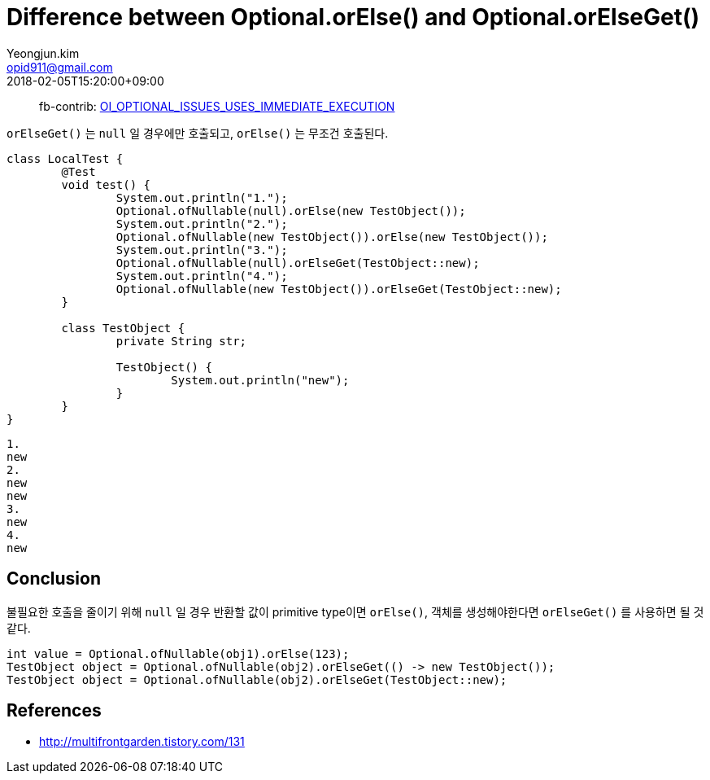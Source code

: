 = Difference between Optional.orElse() and Optional.orElseGet()
Yeongjun.kim <opid911@gmail.com>
:revdate: 2018-02-05T15:20:00+09:00
:keywords: java, java8

> fb-contrib: http://fb-contrib.sourceforge.net/bugdescriptions.html#OI_OPTIONAL_ISSUES_USES_IMMEDIATE_EXECUTION[OI_OPTIONAL_ISSUES_USES_IMMEDIATE_EXECUTION]

`orElseGet()` 는 `null` 일 경우에만 호출되고, `orElse()` 는 무조건 호출된다.

```java{5-6}
class LocalTest {
	@Test
	void test() {
		System.out.println("1.");
		Optional.ofNullable(null).orElse(new TestObject());
		System.out.println("2.");
		Optional.ofNullable(new TestObject()).orElse(new TestObject());
		System.out.println("3.");
		Optional.ofNullable(null).orElseGet(TestObject::new);
		System.out.println("4.");
		Optional.ofNullable(new TestObject()).orElseGet(TestObject::new);
	}

	class TestObject {
		private String str;
        
		TestObject() {
			System.out.println("new");
		}
	}
}
```

```
1.
new
2.
new
new
3.
new
4.
new
```

## Conclusion

불필요한 호출을 줄이기 위해 `null` 일 경우 반환할 값이 primitive type이면 `orElse()`, 객체를 생성해야한다면 `orElseGet()` 를 사용하면 될 것 같다.

```java
int value = Optional.ofNullable(obj1).orElse(123);
TestObject object = Optional.ofNullable(obj2).orElseGet(() -> new TestObject());
TestObject object = Optional.ofNullable(obj2).orElseGet(TestObject::new);
```

## References

- http://multifrontgarden.tistory.com/131
